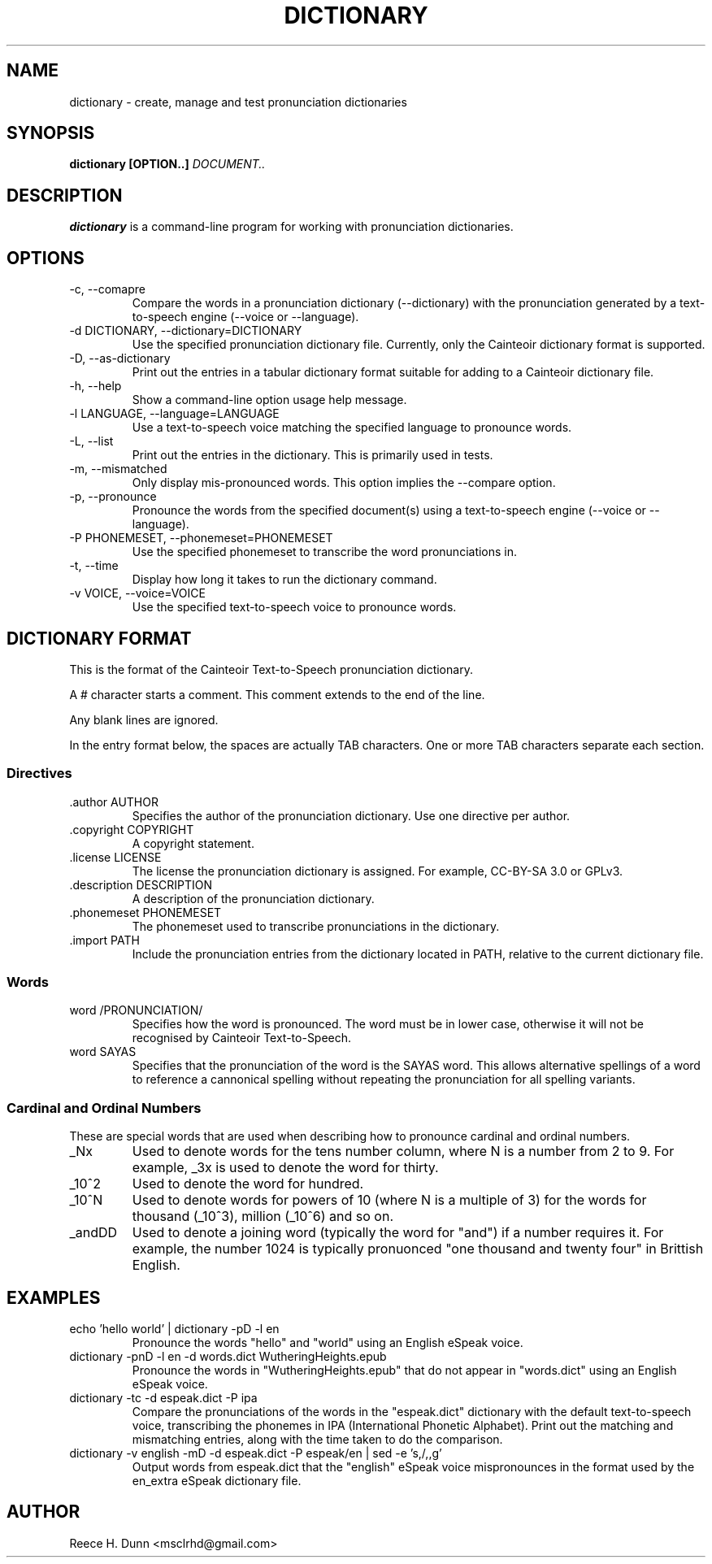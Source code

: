 .TH DICTIONARY 1 "AUGUST 2013" "Cainteoir Text-to-Speech" "Cainteoir Manuals"
.SH NAME
dictionary \- create, manage and test pronunciation dictionaries
.SH SYNOPSIS
.B dictionary [OPTION..]
.I DOCUMENT..
.SH DESCRIPTION
.B dictionary
is a command\-line program for working with pronunciation dictionaries.
.SH OPTIONS
.IP "-c, --comapre"
Compare the words in a pronunciation dictionary (--dictionary) with the
pronunciation generated by a text-to-speech engine (--voice or --language).
.IP "-d DICTIONARY, --dictionary=DICTIONARY"
Use the specified pronunciation dictionary file. Currently, only the Cainteoir
dictionary format is supported.
.IP "-D, --as-dictionary"
Print out the entries in a tabular dictionary format suitable for adding to a
Cainteoir dictionary file.
.IP "-h, --help"
Show a command-line option usage help message.
.IP "-l LANGUAGE, --language=LANGUAGE"
Use a text-to-speech voice matching the specified language to pronounce words.
.IP "-L, --list"
Print out the entries in the dictionary. This is primarily used in tests.
.IP "-m, --mismatched"
Only display mis-pronounced words. This option implies the --compare option.
.IP "-p, --pronounce"
Pronounce the words from the specified document(s) using a text-to-speech
engine (--voice or --language).
.IP "-P PHONEMESET, --phonemeset=PHONEMESET"
Use the specified phonemeset to transcribe the word pronunciations in.
.IP "-t, --time"
Display how long it takes to run the dictionary command.
.IP "-v VOICE, --voice=VOICE"
Use the specified text-to-speech voice to pronounce words.
.SH DICTIONARY FORMAT
This is the format of the Cainteoir Text-to-Speech pronunciation dictionary.

A # character starts a comment. This comment extends to the end of the line.

Any blank lines are ignored.

In the entry format below, the spaces are actually TAB characters. One or more
TAB characters separate each section.
.SS Directives
.IP ".author AUTHOR"
Specifies the author of the pronunciation dictionary. Use one directive per
author.
.IP ".copyright COPYRIGHT"
A copyright statement.
.IP ".license LICENSE"
The license the pronunciation dictionary is assigned. For example, CC-BY-SA 3.0
or GPLv3.
.IP ".description DESCRIPTION"
A description of the pronunciation dictionary.
.IP ".phonemeset PHONEMESET"
The phonemeset used to transcribe pronunciations in the dictionary.
.IP ".import PATH"
Include the pronunciation entries from the dictionary located in PATH, relative
to the current dictionary file.
.SS Words
.IP "word /PRONUNCIATION/"
Specifies how the word is pronounced. The word must be in lower case, otherwise
it will not be recognised by Cainteoir Text-to-Speech.
.IP "word SAYAS"
Specifies that the pronunciation of the word is the SAYAS word. This allows
alternative spellings of a word to reference a cannonical spelling without
repeating the pronunciation for all spelling variants.
.SS Cardinal and Ordinal Numbers
These are special words that are used when describing how to pronounce cardinal
and ordinal numbers.
.IP "_Nx"
Used to denote words for the tens number column, where N is a number from 2 to 9.
For example, _3x is used to denote the word for thirty.
.IP "_10^2"
Used to denote the word for hundred.
.IP "_10^N"
Used to denote words for powers of 10 (where N is a multiple of 3) for the words
for thousand (_10^3), million (_10^6) and so on.
.IP "_andDD"
Used to denote a joining word (typically the word for "and") if a number requires
it. For example, the number 1024 is typically pronuonced "one thousand and twenty
four" in Brittish English.
.SH EXAMPLES
.IP "echo 'hello world' | dictionary -pD -l en"
Pronounce the words "hello" and "world" using an English eSpeak voice.
.IP "dictionary -pnD -l en -d words.dict WutheringHeights.epub"
Pronounce the words in "WutheringHeights.epub" that do not appear in "words.dict"
using an English eSpeak voice.
.IP "dictionary -tc -d espeak.dict -P ipa"
Compare the pronunciations of the words in the "espeak.dict" dictionary with the
default text-to-speech voice, transcribing the phonemes in IPA (International
Phonetic Alphabet). Print out the matching and mismatching entries, along with
the time taken to do the comparison.
.IP "dictionary -v english -mD -d espeak.dict -P espeak/en | sed -e 's,/,,g'"
Output words from espeak.dict that the "english" eSpeak voice mispronounces in
the format used by the en_extra eSpeak dictionary file.
.SH AUTHOR
Reece H. Dunn <msclrhd@gmail.com>
